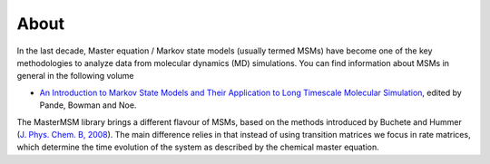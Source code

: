 About
============
In the last decade, Master equation / Markov state models (usually termed MSMs) 
have become one of the key methodologies to analyze data from molecular dynamics
(MD) simulations. You can find information about MSMs in general in the following
volume

* `An Introduction to Markov State Models and Their Application to Long Timescale Molecular Simulation <http://dx.doi.org/10.1007/978-94-007-7606-7>`_, edited by Pande, Bowman and Noe. 

The MasterMSM library brings a different flavour of MSMs, based on the methods 
introduced by Buchete and Hummer 
(`J. Phys. Chem. B, 2008 <http://dx.doi.org/10.1021/jp0761665>`_).
The main difference relies in that instead of using transition matrices we focus in
rate matrices, which determine the time evolution of the system as described by
the chemical master equation.

